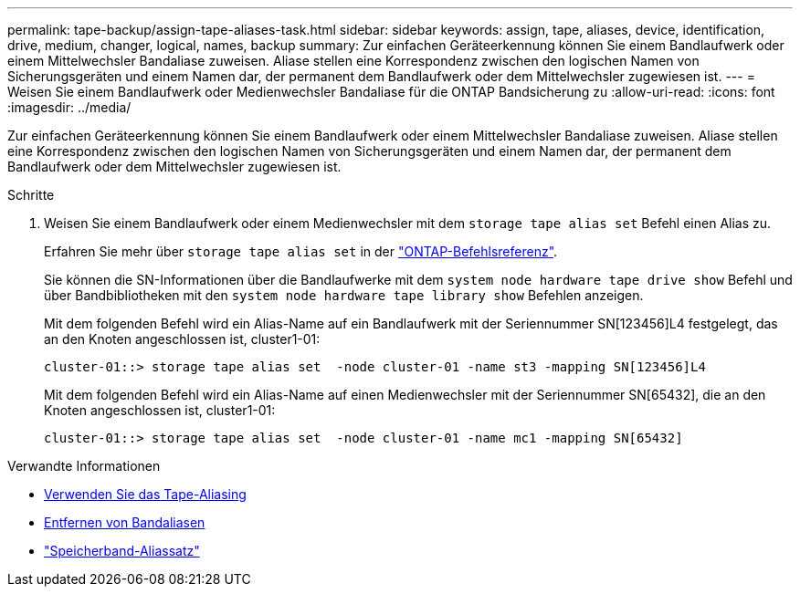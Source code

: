 ---
permalink: tape-backup/assign-tape-aliases-task.html 
sidebar: sidebar 
keywords: assign, tape, aliases, device, identification, drive, medium, changer, logical, names, backup 
summary: Zur einfachen Geräteerkennung können Sie einem Bandlaufwerk oder einem Mittelwechsler Bandaliase zuweisen. Aliase stellen eine Korrespondenz zwischen den logischen Namen von Sicherungsgeräten und einem Namen dar, der permanent dem Bandlaufwerk oder dem Mittelwechsler zugewiesen ist. 
---
= Weisen Sie einem Bandlaufwerk oder Medienwechsler Bandaliase für die ONTAP Bandsicherung zu
:allow-uri-read: 
:icons: font
:imagesdir: ../media/


[role="lead"]
Zur einfachen Geräteerkennung können Sie einem Bandlaufwerk oder einem Mittelwechsler Bandaliase zuweisen. Aliase stellen eine Korrespondenz zwischen den logischen Namen von Sicherungsgeräten und einem Namen dar, der permanent dem Bandlaufwerk oder dem Mittelwechsler zugewiesen ist.

.Schritte
. Weisen Sie einem Bandlaufwerk oder einem Medienwechsler mit dem `storage tape alias set` Befehl einen Alias zu.
+
Erfahren Sie mehr über `storage tape alias set` in der link:https://docs.netapp.com/us-en/ontap-cli/storage-tape-alias-set.html["ONTAP-Befehlsreferenz"^].

+
Sie können die SN-Informationen über die Bandlaufwerke mit dem `system node hardware tape drive show` Befehl und über Bandbibliotheken mit den `system node hardware tape library show` Befehlen anzeigen.

+
Mit dem folgenden Befehl wird ein Alias-Name auf ein Bandlaufwerk mit der Seriennummer SN[123456]L4 festgelegt, das an den Knoten angeschlossen ist, cluster1-01:

+
[listing]
----
cluster-01::> storage tape alias set  -node cluster-01 -name st3 -mapping SN[123456]L4
----
+
Mit dem folgenden Befehl wird ein Alias-Name auf einen Medienwechsler mit der Seriennummer SN[65432], die an den Knoten angeschlossen ist, cluster1-01:

+
[listing]
----
cluster-01::> storage tape alias set  -node cluster-01 -name mc1 -mapping SN[65432]
----


.Verwandte Informationen
* xref:assign-tape-aliases-concept.adoc[Verwenden Sie das Tape-Aliasing]
* xref:remove-tape-aliases-task.adoc[Entfernen von Bandaliasen]
* link:https://docs.netapp.com/us-en/ontap-cli/storage-tape-alias-set.html["Speicherband-Aliassatz"^]

